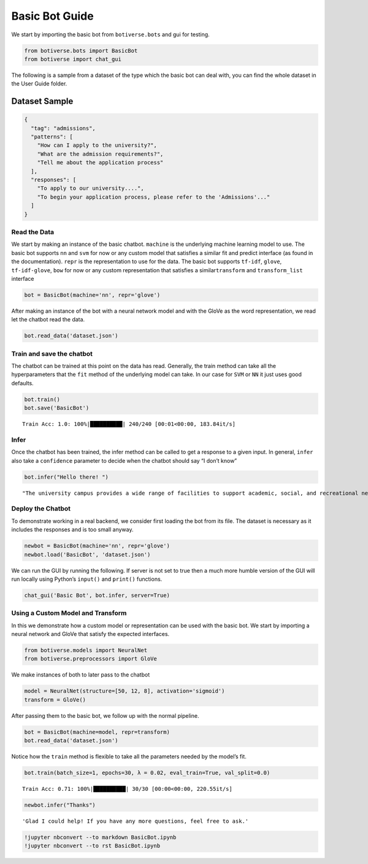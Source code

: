Basic Bot Guide
===============

We start by importing the basic bot from ``botiverse.bots`` and gui for
testing.

.. code:: ipython3

    from botiverse.bots import BasicBot
    from botiverse import chat_gui

The following is a sample from a dataset of the type which the basic bot
can deal with, you can find the whole dataset in the User Guide folder.

Dataset Sample
^^^^^^^^^^^^^^

.. code:: json

       {
         "tag": "admissions",
         "patterns": [
           "How can I apply to the university?",
           "What are the admission requirements?",
           "Tell me about the application process"
         ],
         "responses": [
           "To apply to our university....",
           "To begin your application process, please refer to the 'Admissions'..."
         ]
       }

Read the Data
~~~~~~~~~~~~~

We start by making an instance of the basic chatbot. ``machine`` is the
underlying machine learning model to use. The basic bot supports ``nn``
and ``svm`` for now or any custom model that satisfies a similar fit and
predict interface (as found in the documentation). ``repr`` is the
representation to use for the data. The basic bot supports ``tf-idf``,
``glove``, ``tf-idf-glove``, ``bow`` for now or any custom
representation that satisfies a similar\ ``transform`` and
``transform_list`` interface

.. code:: ipython3

    bot = BasicBot(machine='nn', repr='glove')

After making an instance of the bot with a neural network model and with
the GloVe as the word representation, we read let the chatbot read the
data.

.. code:: ipython3

    bot.read_data('dataset.json')

Train and save the chatbot
~~~~~~~~~~~~~~~~~~~~~~~~~~

The chatbot can be trained at this point on the data has read.
Generally, the train method can take all the hyperparameters that the
``fit`` method of the underlying model can take. In our case for ``SVM``
or ``NN`` it just uses good defaults.

.. code:: ipython3

    bot.train()
    bot.save('BasicBot')


.. parsed-literal::

    Train Acc: 1.0: 100%|██████████| 240/240 [00:01<00:00, 183.84it/s] 


Infer
~~~~~

Once the chatbot has been trained, the infer method can be called to get
a response to a given input. In general, ``infer`` also take a
``confidence`` parameter to decide when the chatbot should say “I don’t
know”

.. code:: ipython3

    bot.infer("Hello there! ")




.. parsed-literal::

    "The university campus provides a wide range of facilities to support academic, social, and recreational needs. From well-equipped classrooms and libraries to sports facilities and student clubs, there's something for everyone. Check out our website's 'Campus Life' section to discover more about the available amenities."



Deploy the Chatbot
~~~~~~~~~~~~~~~~~~

To demonstrate working in a real backend, we consider first loading the
bot from its file. The dataset is necessary as it includes the responses
and is too small anyway.

.. code:: ipython3

    newbot = BasicBot(machine='nn', repr='glove')
    newbot.load('BasicBot', 'dataset.json')

We can run the GUI by running the following. If server is not set to
true then a much more humble version of the GUI will run locally using
Python’s ``input()`` and ``print()`` functions.

.. code:: ipython3

    chat_gui('Basic Bot', bot.infer, server=True)

Using a Custom Model and Transform
~~~~~~~~~~~~~~~~~~~~~~~~~~~~~~~~~~

In this we demonstrate how a custom model or representation can be used
with the basic bot. We start by importing a neural network and GloVe
that satisfy the expected interfaces.

.. code:: ipython3

    from botiverse.models import NeuralNet
    from botiverse.preprocessors import GloVe

We make instances of both to later pass to the chatbot

.. code:: ipython3

    model = NeuralNet(structure=[50, 12, 8], activation='sigmoid')
    transform = GloVe()

After passing them to the basic bot, we follow up with the normal
pipeline.

.. code:: ipython3

    bot = BasicBot(machine=model, repr=transform)
    bot.read_data('dataset.json')

Notice how the ``train`` method is flexible to take all the parameters
needed by the model’s fit.

.. code:: ipython3

    bot.train(batch_size=1, epochs=30, λ = 0.02, eval_train=True, val_split=0.0)


.. parsed-literal::

    Train Acc: 0.71: 100%|██████████| 30/30 [00:00<00:00, 220.55it/s]


.. code:: ipython3

    newbot.infer("Thanks")




.. parsed-literal::

    'Glad I could help! If you have any more questions, feel free to ask.'



.. code:: ipython3

    !jupyter nbconvert --to markdown BasicBot.ipynb
    !jupyter nbconvert --to rst BasicBot.ipynb
